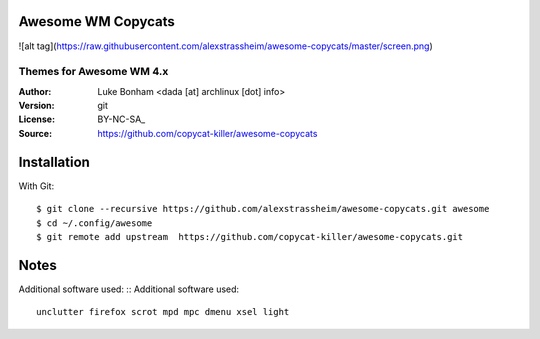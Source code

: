 
Awesome WM Copycats
===================

![alt tag](https://raw.githubusercontent.com/alexstrassheim/awesome-copycats/master/screen.png)

-------------------------
Themes for Awesome WM 4.x
-------------------------

:Author: Luke Bonham <dada [at] archlinux [dot] info>
:Version: git
:License: BY-NC-SA_
:Source: https://github.com/copycat-killer/awesome-copycats



Installation
============

With Git: ::

    $ git clone --recursive https://github.com/alexstrassheim/awesome-copycats.git awesome
    $ cd ~/.config/awesome
    $ git remote add upstream  https://github.com/copycat-killer/awesome-copycats.git


Notes
=====

Additional software used: ::
Additional software used: ::

    unclutter firefox scrot mpd mpc dmenu xsel light
